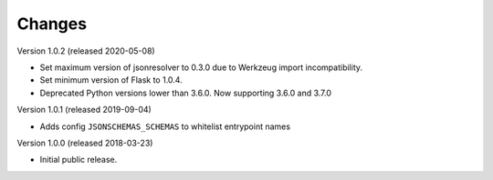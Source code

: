 ..
    This file is part of Invenio.
    Copyright (C) 2015-2018 CERN.

    Invenio is free software; you can redistribute it and/or modify it
    under the terms of the MIT License; see LICENSE file for more details.

Changes
=======

Version 1.0.2 (released 2020-05-08)

- Set maximum version of jsonresolver to 0.3.0 due to Werkzeug
  import incompatibility.
- Set minimum version of Flask to 1.0.4.
- Deprecated Python versions lower than 3.6.0. Now supporting 3.6.0 and 3.7.0

Version 1.0.1 (released 2019-09-04)

- Adds config ``JSONSCHEMAS_SCHEMAS`` to whitelist entrypoint names

Version 1.0.0 (released 2018-03-23)

- Initial public release.
